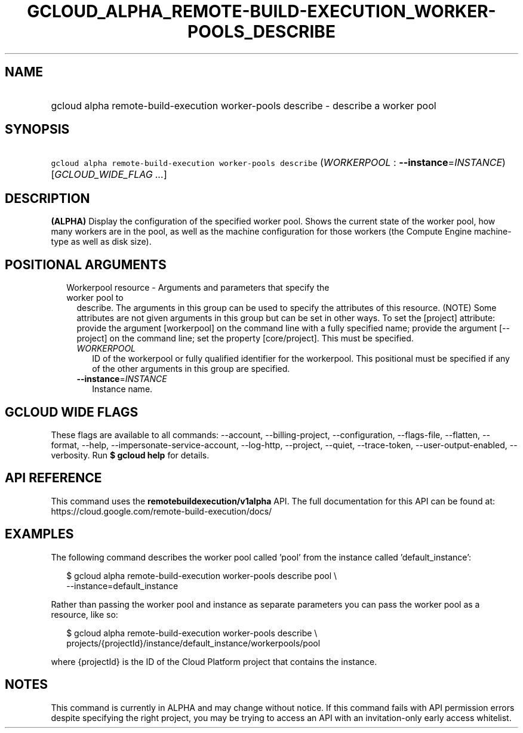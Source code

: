 
.TH "GCLOUD_ALPHA_REMOTE\-BUILD\-EXECUTION_WORKER\-POOLS_DESCRIBE" 1



.SH "NAME"
.HP
gcloud alpha remote\-build\-execution worker\-pools describe \- describe a worker pool



.SH "SYNOPSIS"
.HP
\f5gcloud alpha remote\-build\-execution worker\-pools describe\fR (\fIWORKERPOOL\fR\ :\ \fB\-\-instance\fR=\fIINSTANCE\fR) [\fIGCLOUD_WIDE_FLAG\ ...\fR]



.SH "DESCRIPTION"

\fB(ALPHA)\fR Display the configuration of the specified worker pool. Shows the
current state of the worker pool, how many workers are in the pool, as well as
the machine configuration for those workers (the Compute Engine machine\-type as
well as disk size).



.SH "POSITIONAL ARGUMENTS"

.RS 2m
.TP 2m

Workerpool resource \- Arguments and parameters that specify the worker pool to
describe. The arguments in this group can be used to specify the attributes of
this resource. (NOTE) Some attributes are not given arguments in this group but
can be set in other ways. To set the [project] attribute: provide the argument
[workerpool] on the command line with a fully specified name; provide the
argument [\-\-project] on the command line; set the property [core/project].
This must be specified.

.RS 2m
.TP 2m
\fIWORKERPOOL\fR
ID of the workerpool or fully qualified identifier for the workerpool. This
positional must be specified if any of the other arguments in this group are
specified.

.TP 2m
\fB\-\-instance\fR=\fIINSTANCE\fR
Instance name.


.RE
.RE
.sp

.SH "GCLOUD WIDE FLAGS"

These flags are available to all commands: \-\-account, \-\-billing\-project,
\-\-configuration, \-\-flags\-file, \-\-flatten, \-\-format, \-\-help,
\-\-impersonate\-service\-account, \-\-log\-http, \-\-project, \-\-quiet,
\-\-trace\-token, \-\-user\-output\-enabled, \-\-verbosity. Run \fB$ gcloud
help\fR for details.



.SH "API REFERENCE"

This command uses the \fBremotebuildexecution/v1alpha\fR API. The full
documentation for this API can be found at:
https://cloud.google.com/remote\-build\-execution/docs/



.SH "EXAMPLES"

The following command describes the worker pool called 'pool' from the instance
called 'default_instance':

.RS 2m
$ gcloud alpha remote\-build\-execution worker\-pools describe pool \e
    \-\-instance=default_instance
.RE

Rather than passing the worker pool and instance as separate parameters you can
pass the worker pool as a resource, like so:

.RS 2m
$ gcloud alpha remote\-build\-execution worker\-pools describe \e
    projects/{projectId}/instance/default_instance/workerpools/pool
.RE

where {projectId} is the ID of the Cloud Platform project that contains the
instance.



.SH "NOTES"

This command is currently in ALPHA and may change without notice. If this
command fails with API permission errors despite specifying the right project,
you may be trying to access an API with an invitation\-only early access
whitelist.

